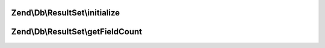 .. Db/ResultSet/ResultSetInterface.php generated using docpx on 01/30/13 03:32am


Zend\\Db\\ResultSet\\initialize
===============================

.. function:: Zend\Db\ResultSet\initialize()


    Can be anything traversable|array


    :param $dataSource: 

    :rtype: mixed 



Zend\\Db\\ResultSet\\getFieldCount
==================================

.. function:: Zend\Db\ResultSet\getFieldCount()


    Field terminology is more correct as information coming back
    from the database might be a column, and/or the result of an
    operation or intersection of some data


    :rtype: mixed 



